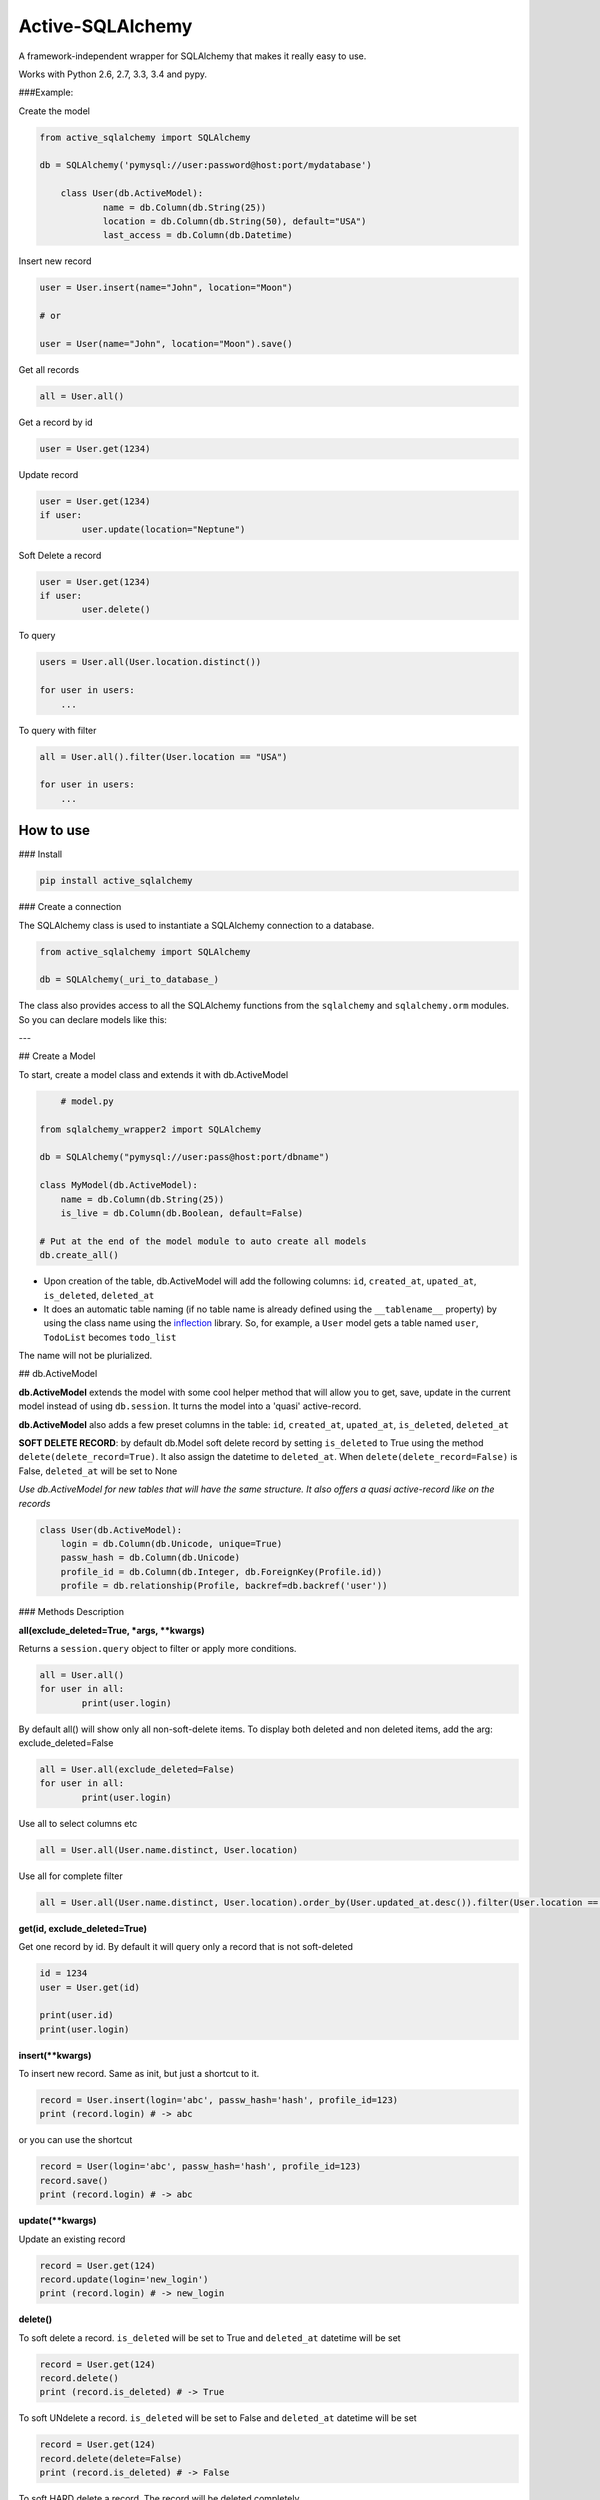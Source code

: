 ===========================
Active-SQLAlchemy
===========================

A framework-independent wrapper for SQLAlchemy that makes it really easy to use.

Works with Python 2.6, 2.7, 3.3, 3.4 and pypy.


###Example:

Create the model

.. code:: python

    from active_sqlalchemy import SQLAlchemy

    db = SQLAlchemy('pymysql://user:password@host:port/mydatabase')

	class User(db.ActiveModel):
		name = db.Column(db.String(25))
		location = db.Column(db.String(50), default="USA")
		last_access = db.Column(db.Datetime)

Insert new record

.. code:: python

	user = User.insert(name="John", location="Moon")
	
	# or
	
	user = User(name="John", location="Moon").save()
	
	
Get all records

.. code:: python

    all = User.all()
    
Get a record by id

.. code:: python

    user = User.get(1234)

Update record

.. code:: python

	user = User.get(1234)
	if user:
		user.update(location="Neptune") 

Soft Delete a record

.. code:: python

	user = User.get(1234)
	if user:
		user.delete() 
		
To query

.. code:: python

    users = User.all(User.location.distinct())

    for user in users:
        ...


To query with filter

.. code:: python

    all = User.all().filter(User.location == "USA")

    for user in users:
        ...



How to use
========================

### Install

.. code:: python

    pip install active_sqlalchemy

### Create a connection 

The SQLAlchemy class is used to instantiate a SQLAlchemy connection to
a database.

.. code:: python

    from active_sqlalchemy import SQLAlchemy

    db = SQLAlchemy(_uri_to_database_)


The class also provides access to all the SQLAlchemy
functions from the ``sqlalchemy`` and ``sqlalchemy.orm`` modules.
So you can declare models like this:

---

## Create a Model

To start, create a model class and extends it with db.ActiveModel

.. code:: python

	# model.py
	
    from sqlalchemy_wrapper2 import SQLAlchemy

    db = SQLAlchemy("pymysql://user:pass@host:port/dbname")
    
    class MyModel(db.ActiveModel):
    	name = db.Column(db.String(25))
    	is_live = db.Column(db.Boolean, default=False)
    	
    # Put at the end of the model module to auto create all models
    db.create_all()


- Upon creation of the table, db.ActiveModel will add the following columns: ``id``, ``created_at``, ``upated_at``, ``is_deleted``, ``deleted_at``

- It does an automatic table naming (if no table name is already defined using the ``__tablename__`` property)  by using the class name using the `inflection <http://inflection.readthedocs.org>`_ library. So, for example, a ``User`` model gets a table named ``user``, ``TodoList`` becomes ``todo_list``
The name will not be plurialized.


## db.ActiveModel

**db.ActiveModel** extends the model with some cool helper method that will allow you to get, save, update in the current model instead of using ``db.session``. It turns the model into a 'quasi' active-record.

**db.ActiveModel** also adds a few preset columns in the table: ``id``, ``created_at``, ``upated_at``, ``is_deleted``, ``deleted_at``

**SOFT DELETE RECORD**: by default db.Model soft delete record by setting ``is_deleted`` to True using the method ``delete(delete_record=True)``. It also assign  the datetime  to ``deleted_at``. When ``delete(delete_record=False)`` is False, ``deleted_at`` will be set to None

*Use db.ActiveModel for new tables that will have the same structure. It also offers a quasi active-record like on the records*


.. code:: python

    class User(db.ActiveModel):
        login = db.Column(db.Unicode, unique=True)
        passw_hash = db.Column(db.Unicode)
        profile_id = db.Column(db.Integer, db.ForeignKey(Profile.id))
        profile = db.relationship(Profile, backref=db.backref('user'))


### Methods Description

**all(exclude_deleted=True, \*args, \*\*kwargs)**

Returns a ``session.query`` object to filter or apply more conditions. 

.. code:: python

	all = User.all()
	for user in all:
		print(user.login)

By default all() will show only all non-soft-delete items. To display both deleted and non deleted items, add the arg: exclude_deleted=False

.. code:: python

	all = User.all(exclude_deleted=False)
	for user in all:
		print(user.login)
		
Use all to select columns etc

.. code:: python

	all = User.all(User.name.distinct, User.location)
	
	
Use all for complete filter

.. code:: python

	all = User.all(User.name.distinct, User.location).order_by(User.updated_at.desc()).filter(User.location == "Charlotter")
		
**get(id, exclude_deleted=True)**

Get one record by id. By default it will query only a record that is not soft-deleted

.. code:: python

	id = 1234
	user = User.get(id)

	print(user.id)
	print(user.login)

		
		
**insert(\*\*kwargs)**

To insert new record. Same as init, but just a shortcut to it.

.. code:: python

	record = User.insert(login='abc', passw_hash='hash', profile_id=123)
	print (record.login) # -> abc

or you can use the shortcut 

.. code:: python

	record = User(login='abc', passw_hash='hash', profile_id=123)
	record.save()
	print (record.login) # -> abc
	
**update(\*\*kwargs)**

Update an existing record 

.. code:: python

	record = User.get(124)
	record.update(login='new_login')
	print (record.login) # -> new_login

**delete()**

To soft delete a record. ``is_deleted`` will be set to True and ``deleted_at`` datetime will be set

.. code:: python

	record = User.get(124)
	record.delete()
	print (record.is_deleted) # -> True
	
To soft UNdelete a record. ``is_deleted`` will be set to False and ``deleted_at`` datetime will be set

.. code:: python

	record = User.get(124)
	record.delete(delete=False)
	print (record.is_deleted) # -> False
	
To soft HARD delete a record. The record will be deleted completely

.. code:: python

	record = User.get(124)
	record.delete(hard_delete=True)

**save()**

A shortcut to ``session.add`` + ``session.commit()``

.. code:: python

	record = User.get(124)
	record.login = "Another one"
	record.save()

---


### db.Model

**db.Model** doesn't add any columns by default, but it will auto-create the ``__tablename__`` if it is not set.

*Use db.Model for existing table model, or when you don't need the preset columns*

.. code:: python

    class User(db.Model):
    	id = db.Column(db.Integer, primary_key=True)
        login = db.Column(db.Unicode, unique=True)
        passw_hash = db.Column(db.Unicode)
        profile_id = db.Column(db.Integer, db.ForeignKey(Profile.id))
        profile = db.relationship(Profile, backref=db.backref('user'))
        
---	

## Active SQLAlchemy With Web Application

In a web application you need to call ``db.session.remove()`` after each response, and ``db.session.rollback()`` if an error occurs. However, if you are using Flask or other framework that uses the `after_request` and ``on_exception`` decorators, these bindings it is done automatically:

.. code:: python

    app = Flask(__name__)

    db = SQLAlchemy('sqlite://', app=app)

or

.. code:: python

    db = SQLAlchemy()

    app = Flask(__name__)

    db.init_app(app)


### More examples


Many databases, one web app

.. code:: python

    app = Flask(__name__)
    db1 = SQLAlchemy(URI1, app)
    db2 = SQLAlchemy(URI2, app)


Many web apps, one database

.. code:: python

    db = SQLAlchemy(URI1)

    app1 = Flask(__name__)
    app2 = Flask(__name__)
    db.init_app(app1)
    db.init_app(app2)


Aggegated selects

.. code:: python

    res = db.query(db.func.sum(Unit.price).label('price')).all()
    print res.price


Mixins

.. code:: python

    class IDMixin(object):
        id = db.Column(db.Integer, primary_key=True)

.. code:: python

    class Model(IDMixin, db.Model):
        field = db.Column(db.Unicode)


### Pagination

All the results can be easily paginated

.. code:: python

    users = User.paginate(page=2, per_page=20)
    print(list(users))  # [User(21), User(22), User(23), ... , User(40)]


The paginator object it's an iterable that returns only the results for that page, so you use it in your templates in the same way than the original result:

.. code:: python

    {% for item in paginated_items %}
        <li>{{ item.name }}</li>
    {% endfor %}


Rendering the pages

Below your results is common that you want it to render the list of pages.

The ``paginator.pages`` property is an iterator that returns the page numbers, but sometimes not all of them: if there are more than 11 pages, the result will be one of these, depending of what is the current page:


Skipped page numbers are represented as ``None``.

How many items are displayed can be controlled calling ``paginator.iter_pages`` instead.

This is one way how you could render such a pagination in your templates:

.. code:: python

    {% macro render_paginator(paginator, endpoint) %}
      <p>Showing {{ paginator.showing }} or {{ paginator.total }}</p>

      <ol class="paginator">
      {%- if paginator.has_prev %}
        <li><a href="{{ url_for(endpoint, page=paginator.prev_num) }}"
         rel="me prev">«</a></li>
      {% else %}
        <li class="disabled"><span>«</span></li>
      {%- endif %}

      {%- for page in paginator.pages %}
        {% if page %}
          {% if page != paginator.page %}
            <li><a href="{{ url_for(endpoint, page=page) }}"
             rel="me">{{ page }}</a></li>
          {% else %}
            <li class="current"><span>{{ page }}</span></li>
          {% endif %}
        {% else %}
          <li><span class=ellipsis>…</span></li>
        {% endif %}
      {%- endfor %}

      {%- if paginator.has_next %}
        <li><a href="{{ url_for(endpoint, page=paginator.next_num) }}"
         rel="me next">»</a></li>
      {% else %}
        <li class="disabled"><span>»</span></li>
      {%- endif %}
      </ol>
    {% endmacro %}

______

:copyright: © 2014 
:license: MIT, see LICENSE for more details.
